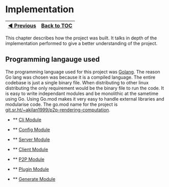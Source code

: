 * Implementation
:PROPERTIES:
:CUSTOM_ID: implementation
:END:
| [[file:Introduction.md][◀ Previous]] | [[file:README.md][Back to TOC]] |
|--------------------------------------+---------------------------------|

This chapter describes how the project was built. It talks in depth of
the implementation performed to give a better understanding of the
project.

** Programming langauge used
:PROPERTIES:
:CUSTOM_ID: programming-langauge-used
:END:
The programming language used for this project was
[[https://go.dev/][Golang]]. The reason Go lang was chosen was because
it is a compiled language. The entire codebase is just a single binary
file. When distributing to other linux distributing the only requirement
would be the binary file to run the code. It is easy to write
independant modules and be monolithic at the sametime using Go. Using
Go.mod makes it very easy to handle external libraries and modularise
code. The go.mod name for the project is
[[https://git.sr.ht/~akilan1999/p2p-rendering-computation][git.sr.ht/~akilan1999/p2p-rendering-computation]].

- 
  ** [[file:CliImplementation.md][Cli Module]]
  :PROPERTIES:
  :CUSTOM_ID: cli-module
  :END:

- 
  ** [[file:ConfigImplementation.md][Config Module]]
  :PROPERTIES:
  :CUSTOM_ID: config-module
  :END:

- 
  ** [[file:ServerImplementation.md][Server Module]]
  :PROPERTIES:
  :CUSTOM_ID: server-module
  :END:

- 
  ** [[file:ClientImplementation.md][Client Module]]
  :PROPERTIES:
  :CUSTOM_ID: client-module
  :END:

- 
  ** [[file:P2PImplementation.md][P2P Module]]
  :PROPERTIES:
  :CUSTOM_ID: p2p-module
  :END:

- 
  ** [[file:PluginImplementation.md][Plugin Module]]
  :PROPERTIES:
  :CUSTOM_ID: plugin-module
  :END:

- 
  ** [[file:GenerateImplementation.md][Generate Module]]
  :PROPERTIES:
  :CUSTOM_ID: generate-module
  :END:
